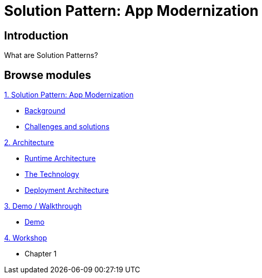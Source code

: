= Solution Pattern: App Modernization
:page-layout: home
:!sectids:

[.text-center.strong]
== Introduction

What are Solution Patterns?

[.tiles.browse]
== Browse modules

[.tile]
.xref:01-pattern.adoc[1. Solution Pattern: App Modernization]
* xref:01-pattern.adoc#background[Background]
* xref:01-pattern.adoc#challenges[Challenges and solutions]

[.tile]
.xref:02-architecture.adoc[2. Architecture]
* xref:02-architecture.adoc#runtimearchitecture[Runtime Architecture]
* xref:02-architecture.adoc#technology[The Technology]
* xref:02-architecture.adoc#deploymentarchitecture[Deployment Architecture]


[.tile]
.xref:03-demo.adoc[3. Demo / Walkthrough]
* xref:03-demo.adoc#demo[Demo]

[.tile]
.xref:04-workshop.adoc[4. Workshop]
* Chapter 1
